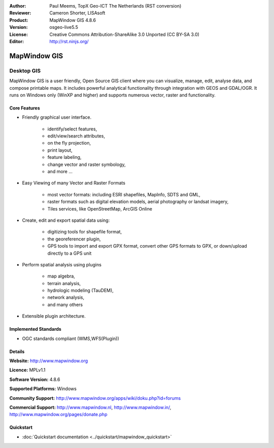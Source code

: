 :Author: Paul Meems, TopX Geo-ICT The Netherlands (RST conversion)
:Reviewer: Cameron Shorter, LISAsoft
:Product: MapWindow GIS 4.8.6
:Version: osgeo-live5.5
:License: Creative Commons Attribution-ShareAlike 3.0 Unported  (CC BY-SA 3.0)
:Editor: http://rst.ninjs.org/

.. _mapwindow-overview:

.. image:: ../../images/project_logos/logo-MapWindow.png
  :alt: MapWindow GIS
  :align: right
  :width: 220
  :height: 38
  :target: http://www.mapwindow.org


MapWindow GIS
================================================================================

Desktop GIS
~~~~~~~~~~~~~~~~~~~~~~~~~~~~~~~~~~~~~~~~~~~~~~~~~~~~~~~~~~~~~~~~~~~~~~~~~~~~~~~~

MapWindow GIS is a user friendly, Open Source GIS client where
you can visualize, manage, edit, analyse data, and compose printable maps.
It includes powerful analytical functionality through integration with GEOS and GDAL/OGR.
It runs on Windows only (WinXP and higher) and supports numerous vector, raster and functionality.

.. image:: ../../images/screenshots/1024x768/mapwindow-screenshot.jpg
  :alt: Mapwindow Screenshot
  :scale: 50 %
  :align: right

Core Features
--------------------------------------------------------------------------------

* Friendly graphical user interface.

    * identify/select features,
    * edit/view/search attributes,
    * on the fly projection,
    * print layout,
    * feature labeling,
    * change vector and raster symbology,
    * and more ...

* Easy Viewing of many Vector and Raster Formats

    * most vector formats: including ESRI shapefiles, MapInfo, SDTS and GML,
    * raster formats such as digital elevation models, aerial photography or landsat imagery,
    * Tiles services, like OpenStreetMap, ArcGIS Online    

* Create, edit and export spatial data using:

    * digitizing tools for shapefile format,
    * the georeferencer plugin,
    * GPS tools to import and export GPX format, convert other GPS formats to GPX, or down/upload directly to a GPS unit

* Perform spatial analysis using plugins

    * map algebra,
    * terrain analysis,
    * hydrologic modeling (TauDEM),
    * network analysis,
    * and many others

* Extensible plugin architecture.

Implemented Standards
--------------------------------------------------------------------------------

* OGC standards compliant (WMS,WFS(Plugin))

Details
--------------------------------------------------------------------------------

**Website:** http://www.mapwindow.org

**Licence:** MPLv1.1

**Software Version:** 4.8.6

**Supported Platforms:** Windows

**Community Support:** http://www.mapwindow.org/apps/wiki/doku.php?id=forums

**Commercial Support:** http://www.mapwindow.nl, http://www.mapwindow.in/, http://www.mapwindow.org/pages/donate.php


Quickstart
--------------------------------------------------------------------------------

* :doc:`Quickstart documentation <../quickstart/mapwindow_quickstart>`
